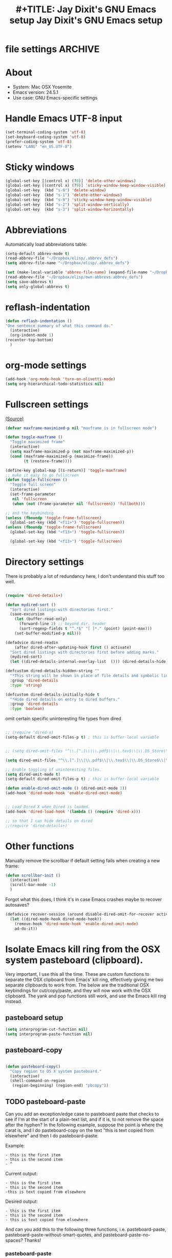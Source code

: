 
* file settings                                                     :ARCHIVE:
#+OPTIONS: f:t
#+TODO: TODO PLEASE-TEST TESTING PLEASE-DEBUG | DONE
#+TODO: | NOTE-TO-JAY NOTE-TO-RUDI NOTE-TO-RÚDI
#+TODO: PLEASE-CHECK-MY-INEPT-CODE PLEASE-HELP-ME-DEBUG-MY-INEPT-CODE TRY-THIS | DONE
 
#+TITLE: #+TITLE: Jay Dixit's GNU Emacs setup
#+TITLE: Jay Dixit's GNU Emacs setup
* About
  - System: Mac OSX Yosemite
  - Emacs version: 24.5.1
  - Use case: GNU Emacs-specific settings

* Handle Emacs UTF-8 input

#+BEGIN_SRC emacs-lisp
(set-terminal-coding-system 'utf-8)
(set-keyboard-coding-system 'utf-8)
(prefer-coding-system 'utf-8)
(setenv "LANG" "en_US.UTF-8")
#+END_SRC

* Sticky windows

#+BEGIN_SRC emacs-lisp
(global-set-key [(control x) (?0)] 'delete-other-windows)
(global-set-key [(control x) (?9)] 'sticky-window-keep-window-visible)
(global-set-key  (kbd "s-0") 'delete-window)
(global-set-key  (kbd "s-1") 'delete-other-windows)
(global-set-key  (kbd "s-9") 'sticky-window-keep-window-visible)
(global-set-key  (kbd "s-2") 'split-window-vertically)
(global-set-key  (kbd "s-3") 'split-window-horizontally)
#+END_SRC

* Abbreviations
Automatically load abbreviations table:
#+BEGIN_SRC emacs-lisp
(setq-default abbrev-mode t)
(read-abbrev-file "~/Dropbox/elisp/.abbrev_defs")
(setq abbrev-file-name "~/Dropbox/elisp/.abbrev_defs")

(set (make-local-variable 'abbrev-file-name) (expand-file-name "~/Dropbox/elisp/own-abbrevs.abbrev_defs"))
(read-abbrev-file "~/Dropbox/elisp/own-abbrevs.abbrev_defs")
(setq save-abbrevs t)
(setq only-global-abbrevs t)
#+END_SRC

* 
* reflash-indentation
#+BEGIN_SRC emacs-lisp
(defun reflash-indentation ()
"One sentence summary of what this command do."
  (interactive)
  (org-indent-mode 1)
(recenter-top-bottom)
  )
#+END_SRC

* org-mode settings

  #+BEGIN_SRC emacs-lisp
(add-hook 'org-mode-hook 'turn-on-olivetti-mode) 
(setq org-hierarchical-todo-statistics nil) 
  #+END_SRC


* Fullscreen settings

[[http://amitp.blogspot.ca/2008/05/emacs-full-screen-on-mac-os-x.html][(Source)]]

#+BEGIN_SRC emacs-lisp
(defvar maxframe-maximized-p nil "maxframe is in fullscreen mode")

(defun toggle-maxframe ()
  "Toggle maximized frame"
  (interactive)
  (setq maxframe-maximized-p (not maxframe-maximized-p))
  (cond (maxframe-maximized-p (maximize-frame))
        (t (restore-frame))))

(define-key global-map [(s-return)] 'toggle-maxframe)
;; make it easy to go fullscreen
(defun toggle-fullscreen ()
  "Toggle full screen"
  (interactive)
  (set-frame-parameter
   nil 'fullscreen
   (when (not (frame-parameter nil 'fullscreen)) 'fullboth)))

;; and the keybinding
(unless (fboundp 'toggle-frame-fullscreen)
  (global-set-key (kbd "<f11>") 'toggle-fullscreen))
(unless (fboundp 'toggle-frame-fullscreen)
  (global-set-key (kbd "<f13>") 'toggle-fullscreen))

  (global-set-key (kbd "<f13>") 'toggle-fullscreen)

#+END_SRC

* Directory settings

There is probably a lot of redundancy here, I don't understand this stuff too
well.

#+BEGIN_SRC emacs-lisp

(require 'dired-details+)

(defun mydired-sort ()
  "Sort dired listings with directories first."
  (save-excursion
    (let (buffer-read-only)
      (forward-line 2) ;; beyond dir. header
      (sort-regexp-fields t "^.*$" "[ ]*." (point) (point-max)))
    (set-buffer-modified-p nil)))

(defadvice dired-readin
    (after dired-after-updating-hook first () activate)
  "Sort dired listings with directories first before adding marks."
  (mydired-sort)
  (let ((dired-details-internal-overlay-list  ())) (dired-details-hide))) 

(defcustom dired-details-hidden-string ""
  "*This string will be shown in place of file details and symbolic links."
  :group 'dired-details
  :type 'string)

(defcustom dired-details-initially-hide t
  "*Hide dired details on entry to dired buffers."
  :group 'dired-details
  :type 'boolean)
#+END_SRC

 omit certain specific uninteresting file types from dired
#+BEGIN_SRC emacs-lisp

;; (require 'dired-x)
(setq-default dired-omit-files-p t) ; this is buffer-local variable


;; (setq dired-omit-files "^\\.[^.]\\|\\.pdf$\\|\\.tex$\\|\\.DS_Store\\|\\.doc$\\|\\.docx$\\|\\.xlsx$\\|\\.ini$\\|\\.fsLockFile$\\|Icon*")

(setq dired-omit-files "^\\.[^.]\\|\\.pdf$\\|\\.tex$\\|\\.DS_Store$\\|\\.doc$\\|\\.docx$\\|\\.ini$\\|\\.rtf$\\|\\Icon*\\|\\*html")

;; Enable toggling of uninteresting files.
(setq dired-omit-mode t)
(setq-default dired-omit-files-p t) ; this is buffer-local variable

(defun enable-dired-omit-mode () (dired-omit-mode 1))
(add-hook 'dired-mode-hook 'enable-dired-omit-mode)


;; Load Dired X when Dired is loaded.
(add-hook 'dired-load-hook '(lambda () (require 'dired-x)))

;; so that I can hide details on dired
;;(require 'dired-details+)
#+END_SRC

* Other functions

Manually remove the scrollbar if default setting fails when creating a new frame:

#+BEGIN_SRC emacs-lisp
(defun scrollbar-init ()
  (interactive)
  (scroll-bar-mode -1)
  )
#+END_SRC 

Forgot what this does, I think it's in case Emacs crashes maybe to recover
autosaves?
#+BEGIN_SRC emacs-lisp
(defadvice recover-session (around disable-dired-omit-for-recover activate)
  (let ((dired-mode-hook dired-mode-hook))
    (remove-hook 'dired-mode-hook 'enable-dired-omit-mode)
    ad-do-it))
#+END_SRC

* Isolate Emacs kill ring from the OSX system pasteboard (clipboard).

Very important, I use this all the time.  These are custom functions to separate
the OSX clipboard from Emacs' kill ring, effectively giving me two separate
clipboards to work from. The below are the traditional OSX keybindings for
cut/copy/paste, and they will now work with the OSX clipboard. The yank and pop functions still work, and use the Emacs kill ring instead.


** pasteboard setup
#+BEGIN_SRC emacs-lisp
(setq interprogram-cut-function nil)
(setq interprogram-paste-function nil)
#+END_SRC

** pasteboard-copy
#+BEGIN_SRC emacs-lisp

(defun pasteboard-copy()
  "Copy region to OS X system pasteboard."
  (interactive)
  (shell-command-on-region
   (region-beginning) (region-end) "pbcopy"))
#+END_SRC

** TODO pasteboard-paste
Can you add an exception/edge case to pasteboard paste that checks to see if I'm at the start of a plain-text list, and if it is, to not remove the space after the hyphen? In the following example, suppose the point is where the carat is, and I do pasteboard-copy on the text "this is text copied from elsewhere" and then I do pasteboard-paste.

Example:
#+BEGIN_EXAMPLE
- this is the first item
- this is the second item 
- ^
#+END_EXAMPLE

Current output:
#+begin_EXAMPLE
- this is the first item
- this is the second item 
-this is text copied from elsewhere 
#+END_EXAMPLE 
Desired output:
#+begin_EXAMPLE
- this is the first item
- this is the second item 
- this is text copied from elsewhere
#+END_EXAMPLE

And can you add this to the following three functions, i.e. pasteboard-paste, pasteboard-paste-without-smart-quotes, and pasteboard-paste-no-spaces? Thanks!

*** pasteboard-paste 
#+BEGIN_SRC emacs-lisp
(defun pasteboard-paste ()
  "Paste from OS X system pasteboard via `pbpaste' to point."
  (interactive)
  (let ((start (point))
        (end (if mark-active
                 (mark)
               (point))))
    (shell-command-on-region start end "pbpaste | perl -p -e 's/\r$//' | tr '\r' '\n'" nil t)
    (my/fix-space)
    (save-excursion
      (goto-char start)
      (my/fix-space))))
#+END_SRC

*** pasteboard-paste-without-smart-quotes
 
#+BEGIN_SRC emacs-lisp
(defun pasteboard-paste-without-smart-quotes ()
  (interactive)
  (let ((beg (point)))
    (pasteboard-paste)
    (replace-smart-quotes beg (point))))
#+END_SRC


*** pasteboard-paste-no-spaces

#+BEGIN_SRC emacs-lisp
(defun pasteboard-paste-no-spaces ()
  "Paste from OS X system pasteboard via `pbpaste' to point."
  (interactive)
  (let ((start (point))
	(end (if mark-active
		 (mark)
	       (point))))
    (shell-command-on-region start end
			     "pbpaste | perl -p -e 's/\r$//' | tr '\r' '\n'"
			     nil t)
    (save-excursion

      )))
#+END_SRC

** pasteboard-cut

#+BEGIN_SRC emacs-lisp
(defun pasteboard-cut ()
  "Cut region and put on OS X system pasteboard."
  (interactive)
  (pasteboard-copy)
  (delete-region (region-beginning) (region-end))
  (my/fix-space)
  ) 

(defun pasteboard-cut-and-capitalize ()
  "Cut region and put on OS X system pasteboard."
  (interactive)
  (pasteboard-copy)
  (delete-region (region-beginning) (region-end))
  (my/fix-space)
  (save-excursion
    (when (my/beginning-of-sentence-p)
(unless (looking-at ("\n*") (org-complex-heading-regexp))) 
      (capitalize-unless-org-heading))))
#+END_SRC

** pasteboard-search-in-current buffer
#+BEGIN_SRC emacs-lisp
(defun pasteboard-search-in-current-buffer ()
  (interactive)
  (let ((search-term
         (with-temp-buffer
           (pasteboard-paste-no-spaces)
           (buffer-string))))
    (search-forward search-term))) 
#+END_SRC

* kill ring to pasteboard functions
** push kill ring to OSX pasteboard 
  #+BEGIN_SRC emacs-lisp 
(setq x-select-enable-clipboard t) 
(defun push-kill-ring-to-pasteboard ()
  (interactive)
  (x-select-text (current-kill 0))) 
  #+END_SRC

** gist-buffer-to-pasteboard 
  #+BEGIN_SRC emacs-lisp
(defun gist-buffer-to-pasteboard ()
  (interactive)
  (gist-buffer)
  (push-kill-ring-to-pasteboard)
  )
  #+END_SRC 

* Keybindings

** Create custom keybinding prefix

#+BEGIN_QUOTE
I have an unconventional approach to this that I recommend highly. I have redefined the C-l ('ell') key to be a prefix key, and I use that to prefix my favorite commands. This key is very easy to type and it is bound to a function ('recenter) that isn't used that much. Well, I don't use 'recenter much, but even if you did, it can be assigned to C-l C-l which is almost as easy to type, and a small price to pay for the possibilities opened up by the Ctrl-L-map. (Actually I prefer 'redraw-display to 'recenter, so I gave that the place of honor.)
#+END_QUOTE
Source: [[http://stackoverflow.com/questions/5682631/what-are-good-custom-keybindings-in-emacs/5682737#5682737][ LenW's answer on keyboard - What are good custom keybindings in emacs? - Stack Overflow]]

Use ⌘-m as prefix for my own custom keybindings:
#+BEGIN_SRC emacs-lisp
(global-unset-key (kbd "s-m"))
(defvar s-m-map (make-keymap)
  "Keymap for local bindings and functions, prefixed by (Command-M)")
(define-key global-map (kbd "s-m") 's-m-prefix)
(fset 's-m-prefix s-m-map)
#+END_SRC


** Custom keybindings

#+BEGIN_SRC emacs-lisp
;; create a custom minor mode to override other keybindings and use mine instead
(defvar key-minor-mode-map (make-keymap) "key-minor-mode keymap.")
(define-minor-mode key-minor-mode
  "A minor mode so that my key settings override annoying major modes."
  t " key" 'key-minor-mode-map)
(key-minor-mode 1)
(defun my-minibuffer-setup-hook ()
  (key-minor-mode 0))
(add-hook 'minibuffer-setup-hook 'my-minibuffer-setup-hook)

;; unbind some existing keybindings
(define-key undo-tree-map (kbd "C-x r") nil)

;; and the keybindings
;; mk - mykeybindings


(define-key key-minor-mode-map (kbd "<s-return>") 'toggle-fullscreen)

;; (define-key key-minor-mode-map (kbd "s-v") 'pasteboard-paste-without-smart-quotes)
;; (define-key message-mode-map (kbd "s-v") 'pasteboard-paste-without-smart-quotes) 
(global-set-key (kbd "s-v") 'pasteboard-paste-without-smart-quotes) 
(define-key org-mode-map (kbd "s-v") 'pasteboard-paste-without-smart-quotes) 
;; (define-key fundamental-mode-map (kbd "s-v") 'pasteboard-paste-without-smart-quotes) 
(define-key text-mode-map (kbd "s-v") 'pasteboard-paste-without-smart-quotes) 
;; (define-key markdown-mode-map (kbd "s-v") 'pasteboard-paste-without-smart-quotes) 

;; (define-key sh-mode-map (kbd "s-v") 'pasteboard-paste-no-spaces)
(define-key emacs-lisp-mode-map (kbd "s-v") 'pasteboard-paste-no-spaces)

(define-key key-minor-mode-map (kbd "M-v") 'kdm/html2org-clipboard)

(define-key key-minor-mode-map (kbd "s-x") 'pasteboard-cut-and-capitalize)
(define-key key-minor-mode-map (kbd "s-c") 'pasteboard-copy)
(define-key key-minor-mode-map (kbd "s-V") 'pasteboard-paste-no-spaces)

(define-key key-minor-mode-map (kbd "s-F") 'pasteboard-search-in-current-buffer)

(define-key emacs-lisp-mode-map (kbd "s-v") 'pasteboard-paste-no-spaces)
;; (define-key rebuilder-mode-map (kbd "s-v") 'pasteboard-paste-no-spaces)


(define-key key-minor-mode-map (kbd "s-Z") 'unexpand-abbrev)

(global-unset-key (kbd "C-S-r"))
(define-key key-minor-mode-map (kbd "C-S-r") nil)
(define-key org-mode-map (kbd "C-S-r") nil)


(define-key key-minor-mode-map (kbd "s-N") 'ni-narrow-to-region-indirect-other-window)

(define-key dired-mode-map (kbd "s-O") 'reveal-in-finder)


;; pop mark
(define-key key-minor-mode-map (kbd "C-x p")'pop-to-mark-command)

;; projectile
(define-key key-minor-mode-map (kbd "s-P") 'projectile-commander)

;; and make it work in the minibuffer too
(define-key minibuffer-local-map (kbd "s-v") 'pasteboard-paste-no-spaces)
(define-key minibuffer-local-map (kbd "s-x") 'pasteboard-cut)
(define-key minibuffer-local-map (kbd "s-c") 'pasteboard-copy)

(define-key key-minor-mode-map (kbd "C-c C-v") 'refile-region)
(define-key key-minor-mode-map (kbd "H-w") 'widen)
(define-key key-minor-mode-map (kbd "C-c e") 'eval-buffer)
(define-key key-minor-mode-map (kbd "C-c r") 'eval-region)
(define-key key-minor-mode-map (kbd "C--") 'goto-last-change) ; super useful when editing
(define-key key-minor-mode-map (kbd "C-d") 'kill-word-correctly-and-capitalize)
(define-key key-minor-mode-map (kbd "C-j") 'prelude-top-join-line)


(define-key key-minor-mode-map (kbd "C-l") 'reflash-indentation)
;; (define-key org-mode-map (kbd "C-l") 'reflash-indentation)


(define-key key-minor-mode-map (kbd "=") 'smex) ; call any function with easiest keystroke possible
(define-key key-minor-mode-map (kbd "M-x") 'helm-M-x) ; call helm-M-x instead of regular M-as
;; (define-key key-minor-mode-map (kbd "\|") 'deft)

(define-key key-minor-mode-map (kbd "M-K") 'kill-clause)

(define-key key-minor-mode-map (kbd "M-8") 'org-toggle-heading)
(define-key key-minor-mode-map (kbd "M-*") 'org-toggle-todo-heading)


(define-key key-minor-mode-map (kbd "C-t") 'transpose-words)

(define-key key-minor-mode-map (kbd "M--") 'cycle-hyphenation)

(define-key key-minor-mode-map (kbd "C-c j") 'helm-org-headlines) ; also bound to keychord jj
(define-key key-minor-mode-map (kbd "C-x b") 'helm-mini) ; shows recent files; also bound to ⌘-r
(define-key key-minor-mode-map (kbd "M-b M-d") 'book-dired) ; show directory of my book folder
(define-key key-minor-mode-map (kbd "M-b r") 'read-a-book) ; show directory of my PDF books
(define-key key-minor-mode-map (kbd "M-b j") 'read-jd) ; show PDF books I have annotated
(define-key key-minor-mode-map (kbd "M-b M-b") 'work-on-book) ;

(define-key key-minor-mode-map (kbd "M-b M-w") 'work-on-book) ;

(define-key key-minor-mode-map (kbd "M-b lc") 'book-load-current) ;



;; book bindings
(define-key key-minor-mode-map (kbd "M-b M-p") 'book-proposal-directory) ; go to my book folder
(define-key key-minor-mode-map (kbd "M-b M-r") 'book-helm-strict) ; this is a smart function, show recent files in my book folder

;; can't get this to work. for some reason GNU Emacs interprets ⌘-shift-d as s-c
(define-key key-minor-mode-map (kbd "s-D") 'diredp-dired-recent-dirs)

;; recent directories... but how to populate it?
(define-key key-minor-mode-map (kbd "C-S-d") 'diredp-dired-recent-dirs)

;; own structure editing
(define-key key-minor-mode-map (kbd "C-c C-`") 'move-region-to-other-window) ; very useful when working with a split frame

;; (define-key key-minor-mode-map (kbd "C-c C-w") 'org-refile) ; very useful when working with a split frame

;; for extracting content from my browser
(define-key key-minor-mode-map (kbd "s-W") 'web-research)
(define-key key-minor-mode-map (kbd "s-I") 'web-research-quotes)
;; (define-key key-minor-mode-map (kbd "s-V") 'kdm/html2org-clipboard) ; paste HTML content that I've copied from the web, automatically converting to proper org-mode syntax


;; and the keybinding
(define-key org-mode-map (kbd "C-k") 'my/kill-line-dwim)


;; use OSX standard keybindings ⌘-up and ⌘-down to go to top or bottom of buffer
(define-key key-minor-mode-map [s-up] 'beginning-of-buffer)
(define-key key-minor-mode-map [s-down] 'end-of-buffer)

;; use OSX standard keybinding for "Redo"
(define-key key-minor-mode-map (kbd "s-y") 'undo-tree-redo)

;; use OSX standard keybinding to increase or decrease font size
(define-key key-minor-mode-map (kbd "s-=") 'text-scale-increase)
(define-key key-minor-mode-map (kbd "s--") 'text-scale-decrease)

;; rebind global help command so that I can use C-h for backspace
(define-key key-minor-mode-map (kbd "M-h") 'help-command)

;; very useful when encountering names and other unfamiliar words
(define-key key-minor-mode-map (kbd "M-+") 'add-word-to-personal-dictionary)

;; navigate between buffers, including uninteresting ones that are hidden by default
(define-key key-minor-mode-map (kbd "M-s-<right>") 'switch-to-next-buffer)
(define-key key-minor-mode-map (kbd "M-s-<left>") 'previous-buffer)

;; deleting things
;; (define-key key-minor-mode-map (kbd "<backspace>") 'my/delete-backward)
(define-key key-minor-mode-map (kbd "<backspace>") 'my/delete-backward-and-capitalize) 

;; a keybinding for "delete" in addition to "backspace"
(define-key key-minor-mode-map (kbd "C-<backspace>") 'delete-char)
(define-key key-minor-mode-map (kbd "M-<backspace>") 'backward-kill-word-correctly-and-capitalize)

;; pomodoro
(define-key key-minor-mode-map (kbd "C-c C-x pi") 'pomodoro-start)
(define-key key-minor-mode-map (kbd "C-c C-x po") 'pomodoro-stop)

;; find files using helm
(define-key key-minor-mode-map (kbd "C-x C-f") 'helm-find-files)

;; search using helm-swoop
(global-set-key (kbd "M-I") 'helm-swoop-back-to-last-point)
(global-set-key (kbd "C-c M-i") 'helm-multi-swoop)
(global-set-key (kbd "C-x M-i") 'helm-multi-swoop-all)
(global-set-key (kbd "M-i") 'helm-multi-swoop-all)

;; edit Emacs preferences using standard OSX keybinding for preferences
(define-key key-minor-mode-map (kbd "s-,") 'customize-group)

;; grep, using current folder as default
(define-key key-minor-mode-map (kbd "s-G") 'helm-ag)

;; some custom functions
(define-key key-minor-mode-map (kbd "C-c C-m") 'move-region-to-other-window)

(define-key key-minor-mode-map (kbd "C-c v i") 'org-insert-src-block)

;; org-mime
(define-key org-mode-map (kbd "M-n") 'new-email-from-subtree-no-signature)
(define-key key-minor-mode-map (kbd "M-N") 'new-email-from-subtree) 
#+END_SRC

** new keybindings without modifier keys

   #+BEGIN_SRC emacs-lisp
(define-key key-minor-mode-map (kbd "}rf") 'prelude-rename-file-and-buffer)
(define-key key-minor-mode-map (kbd "}vi") 'org-insert-src-block)
(define-key key-minor-mode-map (kbd "}nl") 'new-lisp-buffer)
(define-key key-minor-mode-map (kbd "]d") 'wn-org)
   #+END_SRC


* Sentences

Make ~kill-sentence~ work in a more intuitive way:
#+BEGIN_SRC emacs-lisp
(defun kill-sentence-to-period ()
  "Leave the period in there."
  (interactive)
  (kill-sentence)
  (push-mark)
  (insert ".")
  (backward-char)
)
#+END_SRC

[[http://emacs.stackexchange.com/questions/12266/how-change-behavior-of-kill-sentence-based-on-position-in-sentence/12321?iemail=1&noredirect=1#12321][Source]]

#+BEGIN_SRC emacs-lisp
(defun my/forward-to-sentence-end ()
  "Move point to just before the end of the current sentence."
  (forward-sentence)
  (backward-char)
  (unless (looking-back "[[:alnum:]]")
    (backward-char)))

(defun my/beginning-of-sentence-p ()
  "Return  t if point is at the beginning of a sentence."
  (let ((start (point))
        (beg (save-excursion (forward-sentence) (forward-sentence -1))))
    (eq start beg)))

(defun my/kill-sentence-dwim ()
  "Kill the current sentence up to and possibly including the punctuation.
When point is at the beginning of a sentence, kill the entire
sentence. Otherwise kill forward but preserve any punctuation at the sentence end."
  (interactive)
(smart-expand) 
  (if (my/beginning-of-sentence-p)
      (progn
        (kill-sentence)
        (just-one-space)
        (when (looking-back "^[[:space:]]+") (delete-horizontal-space)))
      (kill-region (point) (progn (my/forward-to-sentence-end) (point)))
      (just-one-space 0))
(when (looking-at ".. ")
(delete-forward-char 1))
)

;; and the keybinding
(global-set-key (kbd "M-k") 'my/kill-sentence-dwim)

(defun my/kill-line-dwim ()
  "Kill the current line."
  (interactive)
;;  (expand-abbrev)
  (org-kill-line)
  (my/fix-space)
  (save-excursion
    (when (my/beginning-of-sentence-p)
      (capitalize-unless-org-heading))))
#+END_SRC

* Browsing

#+BEGIN_SRC emacs-lisp
(setq browse-url-browser-function 'browse-url-default-macosx-browser)
#+END_SRC

* Pastebin

#+BEGIN_SRC emacs-lisp
(add-to-list 'load-path "~/gnulisp/emacs-pastebin-master/")
(require 'neopastebin)
(pastebin-create-login :dev-key "e5ccb53890f16065d90ebd6064a381d0"
                       :username "petersalazar")
#+END_SRC

* spacecraft-mode - superior handling of whitespace for writing and editing prose

** jay/insert-space
#+BEGIN_SRC emacs-lisp
(defun jay/insert-space ()
  "Insert space and then clean up whitespace."
  (interactive)
(smart-expand)
(insert "\ ")
  (just-one-space)
)

(define-key org-mode-map (kbd "<SPC>") 'jay/insert-space)
#+END_SRC

** my/fix-space
#+BEGIN_SRC emacs-lisp
;;; new version
(defun my/fix-space ()
  "Delete all spaces and tabs around point, leaving one space except at the beginning of a line and before a punctuation mark."
  (interactive)
  (just-one-space)

    (when (or
           (looking-back "^[[:space:]]+")
           (looking-back "-[[:space:]]+")
           (looking-at "[.,:;!?»)-]")
           (looking-back"( ")
           (looking-at " )")
           ))
      (unless
      (looking-back "^-[[:space:]]+")

  (delete-horizontal-space)))
#+END_SRC


** self insert space
#+BEGIN_SRC emacs-lisp
(defun insert-space ()
  (interactive)
  (let ((last-command-event ? ))
    (call-interactively 'self-insert-command))
(unexpand-abbrev)
)

(global-set-key (kbd "M-SPC") 'insert-space)
#+END_SRC


*** smart-org-meta-return-dwim

#+BEGIN_SRC emacs-lisp
(setq org-blank-before-new-entry
      '((heading . always)
       (plain-list-item . nil)))
(setq org-return-follows-link t)

(defun call-rebinding-org-blank-behaviour (fn)
  (let ((org-blank-before-new-entry
         (copy-tree org-blank-before-new-entry)))
    (when (org-at-heading-p)
      (rplacd (assoc 'heading org-blank-before-new-entry) nil))
    (call-interactively fn)))

(defun smart-org-meta-return-dwim ()
  (interactive)
  (call-rebinding-org-blank-behaviour 'org-meta-return))

(defun smart-org-insert-todo-heading-dwim ()
  (interactive)
  (call-rebinding-org-blank-behaviour 'org-insert-todo-heading))

(define-key org-mode-map (kbd "M-<return>") 'smart-org-meta-return-dwim) 
(define-key org-mode-map (kbd "M-S-<return>") 'smart-org-insert-todo-heading-dwim) 
#+END_SRC

*** TODO [#C] make smart-org-meta-return work with SCHEDULED and DEADLINE

#+BEGIN_EXAMPLE
TODO work out with Luke 
   SCHEDULED: <2015-07-13 Mon 17:00> ^
#+END_EXAMPLE

Say the point is at the carat and I hit smart-org-meta-return 

Current output: 
#+BEGIN_EXAMPLE
TODO work out with Luke 
   SCHEDULED: <2015-07-13 Mon 17:00> ^

* TODO
#+END_EXAMPLE

Desired output:
#+BEGIN_EXAMPLE
TODO work out with Luke 
   SCHEDULED: <2015-07-13 Mon 17:00> ^ 
* TODO
#+END_EXAMPLE

Same thing for scheduled:
#+BEGIN_EXAMPLE 
*** DONE send July priorities to Erika
    DEADLINE: <2015-07-10 Fri> ^

#+END_EXAMPLE

Thanks!

*** smart-return

#+BEGIN_SRC emacs-lisp
(defun smart-return ()
  (interactive)
  (cond (mark-active
         (progn (delete-region (mark) (point))
                (newline)))
        ;; Shamefully lifted from `org-return'. Why isn't there an
        ;; `org-at-link-p' function?!
        ((and org-return-follows-link
              (let ((tprop (get-text-property (point) 'face)))
                (or (eq tprop 'org-link)
                    (and (listp tprop) (memq 'org-link tprop)))))
         (call-interactively 'org-open-at-point))
        ((and (eq major-mode 'org-mode)
              (let ((el (org-element-at-point)))
                (and el
                     ;; point is at an item
                     (eq (first el) 'item)
                     ;; item is empty
                     (eql (getf (second el) :contents-begin)
                          (getf (second el) :contents-end)))))
         (beginning-of-line)
         (let ((kill-whole-line nil))
           (kill-line))
         (newline))
        ((and (eq major-mode 'org-mode)
              (let ((el (org-element-at-point)))
                (and el
                     (or (member (first el) '(item plain-list))
                         (let ((parent (getf (second el) :parent)))
                           (and parent
                                (member (first parent) '(item plain-list))))))))
         (org-meta-return))
        (t (org-return))))

(define-key org-mode-map (kbd "<return>") 'smart-return) 
#+END_SRC
** kill word correctly

#+BEGIN_SRC emacs-lisp
(defun kill-word-correctly ()
  "Kill word."
  (interactive)
  (smart-expand)
  (if (or (re-search-forward "\\=[ 	]*\n" nil t)
          (re-search-forward "\\=\\W*?[[:punct:]]+" nil t)) ; IF there's a sequence of punctuation marks at point
      (kill-region (match-beginning 0) (match-end 0)) ; THEN just kill the punctuation marks
    (kill-word 1))                                    ; ELSE kill word
  (my/fix-space))
#+END_SRC

** kill word correctly and capitalize

#+BEGIN_SRC emacs-lisp
(defun kill-word-correctly-and-capitalize ()
  "Check to see if the point is at the beginning of the sentence. If yes, then kill-word-correctly and endless/capitalize to capitalize the first letter of the word that becomes the first word in the sentence. Otherwise simply kill-word-correctly."
  (interactive)
  (let ((fix-capitalization (my/beginning-of-sentence-p)))
    (call-interactively 'kill-word-correctly)
    (when fix-capitalization
      (save-excursion (capitalize-unless-org-heading)))))
#+END_SRC


** timesvr

#+BEGIN_SRC emacs-lisp
(defun timesvr ()
  "Task request to my virtual assistant."
  (interactive)
  (message-mail)
  (message-goto-subject) (insert "task request: " (format-time-string "%F %l:%M%P"))
  (message-goto-body) (insert "\n")
  )
(global-set-key (kbd "C-c t") 'timesvr)
(global-set-key (kbd "C-c m") 'compose-mail)
#+END_SRC


* character movement
#+BEGIN_SRC emacs-lisp

(defun jay/left-char ()
  "Move point to the left or the beginning of the region.
 Like `backward-char', but moves point to the beginning of the region
provided the (transient) mark is active."
  (interactive)
  (let ((this-command 'left-char)) ;; maintain compatibility
    (let ((left (min (point)
                     ;; `mark' returning nil is ok; we'll only use this
                     ;; if `mark-active'
                     (or (mark t) 0))))
      (if (and transient-mark-mode mark-active)
          (progn
            (goto-char left)
            (setq deactivate-mark t))
        (call-interactively 'left-char)))))


(defun jay/right-char ()
  "Move point to the right or the end of the region.
 Like `right-char', but moves point to the end of the region
provided the (transient) mark is active."
  (interactive)
  (let ((this-command 'right-char)) ;; maintain compatibility
    (let ((right (max (point)
                      ;; `mark' returning nil is ok; we'll only use this
                      ;; if `mark-active'
                      (or (mark t) 0))))
      (if (and transient-mark-mode mark-active)
          (progn (goto-char right)
		 (setq deactivate-mark t))
	(call-interactively 'right-char)))))

(define-key org-mode-map (kbd "<left>") 'jay/left-char)
(define-key org-mode-map (kbd "<right>") 'jay/right-char)

#+END_SRC

* code not currently in use
*** keybindings not currently in use
 (define-key key-minor-mode-map (kbd "DEL")  'new-org-delete-backward-char)
 (global-set-key (kbd "C-c s") 'org-copy-subtree)
 (define-key key-minor-mode-map (kbd "C-v s") 'org-paste-subtree)
 (define-key key-minor-mode-map (kbd "s-l") 'org-insert-link)
 (define-key key-minor-mode-map (kbd "s-i") 'markdown-insert-image)
 (define-key key-minor-mode-map (kbd "s-\\") 'org-ctrl-c-ctrl-c)
 (define-key key-minor-mode-map (kbd "s-u") 'ido-dired)
 (define-key key-minor-mode-map (kbd "H-n") 'org-narrow-to-subtree)
 (define-key key-minor-mode-map (kbd "H-w") 'widen)
 (define-key key-minor-mode-map (kbd "H-G") 'prelude-google)
 (define-key key-minor-mode-map (kbd "s-G") 'osx-browse-guess)
 (define-key key-minor-mode-map (kbd "s-L") 'org-mac-chrome-insert-frontmost-url)
 (define-key key-minor-mode-map (kbd "s-") 'google-define-word-or-phrase)
 (define-key key-minor-mode-map (kbd "C-c C-x C-o") 'org-pomodoro)
 (define-key key-minor-mode-map (kbd "s-R") 'web-research)


;; (define-key key-minor-mode-map (kbd "<right>") 'aquamacs-right-char)
;; (define-key key-minor-mode-map (kbd "<right>") 'switch-to-next-buffer)
;; (define-key key-minor-mode-map (kbd "<right>") 'switch-to-next-buffer)
;; (define-key key-minor-mode-map (kbd "<down>") 'aquamacs-next-line)

* experiments - tested
** words - some interesting utilities for text in Emacs
The idea is a command called words that will be run interactively. It will grab the word at point, or operate on a selected region, and then offer a menu to lookup the definition, find it in a thesaurus, google it, etc.

We structure the code so you can add functions to it later, without directly modifying this code. The only limitation of this code is that the functions must have a signature with no arguments. That does not seem terribly limiting, as we can check for a region, and use it if we want (see the words-google function).

#+BEGIN_SRC emacs-lisp
(defun words-dictionary ()
  (interactive)
  (browse-url
   (format
    "http://dictionary.reference.com/browse/%s?s=t"
    (thing-at-point 'word))))

(defun words-thesaurus ()
  (interactive)
  (browse-url
   (format
    "http://www.thesaurus.com/browse/%s"
    (thing-at-point 'word))))

(defun words-google ()
  (interactive)
  (browse-url
   (format
    "http://www.google.com/search?q=%s"
    (if (region-active-p)
	(url-hexify-string (buffer-substring (region-beginning)
					     (region-end)))
      (thing-at-point 'word)))))


(defvar words-funcs '()
 "functions to run in `words'. Each entry is a list of (key menu-name function).")

(setq words-funcs
  '(("d" "ictionary" words-dictionary)
    ("t" "hesaurus" words-thesaurus)
    ("g" "oogle" words-google)))


(defun words ()
  (interactive)
   (message
   (concat
    (mapconcat
     (lambda (tup)
       (concat "[" (elt tup 0) "]"
	       (elt tup 1) " "))
     words-funcs "") ": "))
   (let ((input (read-char-exclusive)))
     (funcall
      (elt
       (assoc
	(char-to-string input) words-funcs)
       2))))
#+END_SRC

#+RESULTS:
: words

This works nicely. Now, let us add a new function that looks up the word or selection on twitter. We just define a new function, and add the menu selection to the words-func variable.

#+BEGIN_SRC emacs-lisp
(defun words-twitter ()
  (interactive)
  (browse-url
   (format
    "https://twitter.com/search?q=%s"
    (if (region-active-p)
	(url-hexify-string (buffer-substring (region-beginning)
					     (region-end)))
      (thing-at-point 'word)))))

(add-to-list 'words-funcs
  '("w" "twitter" words-twitter)
  t) ; append

#+END_SRC

#+RESULTS:
| d | ictionary | words-dictionary |
| t | hesaurus  | words-thesaurus  |
| g | oogle     | words-google     |
| w | twitter   | words-twitter    |

Finally, the most complicated idea: spelling and grammar. I know there is flyspell, and such, but they are build on an ancient dictionary. Here, for fun, we explore a web api. This next function is not a trivial one, and I will not explain it here beyond saying it sends a selection of text to a url, gets an xml response back, and that response is parsed and printed to a buffer by this function. The main point is to illustrate we can do interesting things with a selection of text!

#+BEGIN_SRC emacs-lisp
(defun words-atd ()
  "Send paragraph at point to After the deadline for spell and grammar checking."
  (interactive)

  (let* ((url-request-method "POST")
	 (url-request-data (format
			    "key=some-random-text-&data=%s"
			    (url-hexify-string
			     (thing-at-point 'paragraph))))
	 (xml  (with-current-buffer
		   (url-retrieve-synchronously
		    "http://service.afterthedeadline.com/checkDocument")
		 (xml-parse-region url-http-end-of-headers (point-max))))
	 (results (car xml))
	 (errors (xml-get-children results 'error)))

    (switch-to-buffer-other-frame "*ATD*")
    (erase-buffer)
    (dolist (err errors)
      (let* ((children (xml-node-children err))
	     ;; for some reason I could not get the string out, and had to do this.
	     (s (car (last (nth 1 children))))
	     ;; the last/car stuff doesn't seem right. there is probably
	     ;; a more idiomatic way to get this
	     (desc (last (car (xml-get-children children 'description))))
	     (type (last (car (xml-get-children children 'type))))
	     (suggestions (xml-get-children children 'suggestions))
	     (options (xml-get-children (xml-node-name suggestions) 'option))
	     (opt-string  (mapconcat
			   (lambda (el)
			     (when (listp el)
			       (car (last el))))
			   options
			   " ")))

	(insert (format "** %s ** %s
Description: %s
Suggestions: %s

" s type desc opt-string))))))

(add-to-list 'words-funcs
  '("s" "spell/grammar" words-atd)
  t) ; append
#+END_SRC

#+RESULTS:
: words-atd

My final words menu looks like:
#+attr_html: :width 400
[[./images/final-menu.png]]

If I have the cursor in the previous paragraph, run the words command and select "s" I get a buffer with these contents:

#+BEGIN_EXAMPLE
*** flyspell ** (spelling)
Description: (Spelling)
Suggestions: flywheel flyball

*** are build on ** (grammar)
Description: (Auxiliary Verb Agreement)
Suggestions: are built on

*** api ** (spelling)
Description: (Spelling)
Suggestions: app ape apt ai ami

*** url ** (spelling)
Description: (Spelling)
Suggestions: urn ure curl hurl burl

*** xml ** (spelling)
Description: (Spelling)
Suggestions: xl ml

*** selection ** (suggestion)
Description: (Complex Expression)
Suggestions: choice

*** an xml ** (grammar)
Description: (Wrong article)
Suggestions: a xml

*** a selection of ** (grammar)
Description: (Hidden Verbs)
Suggestions:

*** is parsed ** (grammar)
Description: (Passive voice)
Suggestions:

*** selection ** (suggestion)
Description: (Complex Expression)
Suggestions: choice

*** a selection of ** (grammar)
Description: (Hidden Verbs)
Suggestions:
#+END_EXAMPLE

It might be nice to link back to those words, so you could click on them and fix them, but that is a beyond today's goal. In summary, today we looked at a framework to create a user-modifiable menu of commands that are launched from a single command. Here we called the command words, and then built up some different things we might want to do with the word or selection at point. While you can of course just remember the individual commands, remembering one command and then being prompted might have some advantages.

Source: tk

*** invisible text in Emacs
Source:    [[http://kitchingroup.cheme.cmu.edu/blog/2014/02/06/Invisible-text-in-Emacs/][invisible text in Emacs]]

*** Making org-mode links to files in Emacs packages
#+BEGIN_EXAMPLE
Today I will make a new org-mode link that lets me make links to files inside of Emacs packages. These files may be installed in different places on different systems (e.g. in the system directory, in ELPA directories, or in custom directories), so we need a way to construct paths to them. The application of this is eventually I hope to have some emacs packages of documentation, and I would like to have links between the packages that work no matter how they are installed.

I want a syntax that looks like pkg:rainbow-mode==rainbow-mode-pkg.el. We will have a function that parses that to get the package, and the path to the file in the package. Emacs has a function to find the path to the file that defines a library. I chose == because it seems unlikely that would be a string in a package or path.

#+BEGIN_SRC emacs-lisp :results value
(locate-library "rainbow-mode")
#+END_SRC

#+RESULTS:
: c:/Users/jkitchin/Dropbox/kitchingroup/jmax/elpa/rainbow-mode-0.9/rainbow-mode.elc

We can use that to construct the path to where we want. Say we want the file named "rainbow-mode-pkg.el"

#+BEGIN_SRC emacs-lisp :results value
(expand-file-name
 "rainbow-mode-pkg.el"
 (file-name-directory (locate-library "rainbow-mode")))
#+END_SRC

#+RESULTS:
: c:/Users/jkitchin/Dropbox/kitchingroup/jmax/elpa/rainbow-mode-0.9/rainbow-mode-pkg.el

In org-mode links, the link path gets passed to a function. We can split the string like this to get the package and relative path we are referring to.

#+BEGIN_SRC emacs-lisp :results value
(split-string "rainbow-mode==rainbow-mode-pkg.el" "==")
#+END_SRC

#+RESULTS:
| rainbow-mode | rainbow-mode-pkg.el |

That is all of the pieces we need to construct the link function. Here it is.

#+BEGIN_SRC emacs-lisp
(org-add-link-type
 "pkg"
 (lambda (path)
   (let ((pkg) (relpath)
	 (splitpath (split-string path "==")))
     (setq pkg (car splitpath))
     (setq relpath (nth 1 splitpath))
     (find-file (expand-file-name
		 relpath
		 (file-name-directory (locate-library pkg)))))))
#+END_SRC

#+RESULTS:

pkg:rainbow-mode==rainbow-mode-pkg.el

This works too, but you have to use auctex-pkg as the package name.

pkg:auctex-pkg==doc/intro.texi

I think that is because locate-library looks for the /file/ a library is defined in. That is not quite the same as the root directory of a package. It turns out to be a little more complicated to find that. Below is some code I hacked up looking at the package.el code. First let us examine some pieces.

This gives us information about an installed package.

#+BEGIN_SRC emacs-lisp :results value
(assq 'auctex package-alist)
#+END_SRC

#+RESULTS:
: (auctex . [(11 87 2) nil Integrated environment for *TeX*])

We can get the version of the package like this

#+BEGIN_SRC emacs-lisp :results value
(package-version-join (package-desc-vers (cdr (assq 'auctex package-alist))))
#+END_SRC

#+RESULTS:
: 11.87.2

Ok, finally, we get the directory where it is installed like this:

#+BEGIN_SRC emacs-lisp :results value
(package--dir "auctex" "11.87.2")
#+END_SRC

#+RESULTS:
: c:/Users/jkitchin/Dropbox/kitchingroup/jmax/elpa/auctex-11.87.2

Note that in some places we use a package symbol, and in other places a string name.Putting that together, we have this block to get the install-dir of a package. If we have a package symbol we can get the path like this.

#+BEGIN_SRC emacs-lisp :results value
(let* ((pkg 'auctex)
       (pkg-name (symbol-name pkg)) ; convert symbol to string
       (desc (cdr (assq pkg package-alist)))
       (version (package-version-join (package-desc-vers desc)))
       (pkg-dir (package--dir pkg-name version)))
  pkg-dir)
#+END_SRC

#+RESULTS:
: c:/Users/jkitchin/Dropbox/kitchingroup/jmax/elpa/auctex-11.87.2

Usually, we will have a string though. We just have to make it a symbol with the =intern= function.

#+BEGIN_SRC emacs-lisp :results value
(setq pkg-name "auctex")
(setq pkg (intern pkg-name))
(setq desc (cdr (assq pkg package-alist)))
#+END_SRC

#+RESULTS:
: [(11 87 2) nil "Integrated environment for *TeX*"]

Now, we have all the pieces to get the path from a package name in a string:

#+BEGIN_SRC emacs-lisp :results value
(let* ((pkg-name "auctex")
       (pkg (intern pkg-name))
       (desc (cdr (assq pkg package-alist)))
       (version (package-version-join (package-desc-vers desc)))
       (pkg-dir (package--dir pkg-name version)))
  pkg-dir)
#+END_SRC

#+RESULTS:
: c:/Users/jkitchin/Dropbox/kitchingroup/jmax/elpa/auctex-11.87.2

Let us use that to rewrite the link, and address a few other limitations. We will  use =org-open-link-from-string= so we can use org-link syntax in the path part of the link, e.g. to open a file at a line, or headline. Here is our new link.

#+BEGIN_SRC emacs-lisp
(org-add-link-type
 "pkg2"
 (lambda (path)
   (let ((pkg) (relpath) (pkg-dir) (link-string)
	 (splitpath (split-string path "==")))
     (setq pkg-name (car splitpath))
     (setq relpath (nth 1 splitpath))
     (setq pkg-dir (let* ((pkg-symbol (intern pkg-name)) ;convert string to pkg
			  (desc (cdr (assq pkg-symbol package-alist)))
			  (version (package-version-join (package-desc-vers desc)))
			  (pkg-dir (package--dir pkg-name version)))
		     pkg-dir))
     (setq link-string (format "[[file:%s/%s]]" pkg-dir relpath))
     (message "link: %s" link-string)
     (org-open-link-from-string link-string))))
#+END_SRC

Now, we can do all of these:
pkg2:auctex==doc/faq.texi
pkg2:auctex==doc/faq.texi::should
pkg2:auctex==doc/faq.texi::10
[[pkg2:auctex==doc/faq.texi::first place]]

Awesome!

Just for fun, I made a toy package called =package1= in my elpa directory. That package has an org file in it. Now, I can test out the following links:

pkg2:package1==intro.org

pkg2:package1==intro.org::*Miscellaneous

[[pkg2:package1==intro.org::*subheading with words]]

pkg2:package1==intro.org::#install-section

pkg2:package1==intro.org::intro-target

They all work! That works for packages installed via the package manager. However, when I try this with my custom installed org-mode, it does not work. If I run (describe-package 'org) I see that org is a build in package, and that there is an alternate version available. It does not point to my org-installation.

pkg2:org==doc/library-of-babel.org

#+BEGIN_SRC emacs-lisp
(princ (locate-library "org"))
#+END_SRC

#+RESULTS:
: c:/Users/jkitchin/Dropbox/kitchingroup/jmax/org-mode/lisp/org.elc

#+BEGIN_SRC emacs-lisp
(princ (package-installed-p "org"))
#+END_SRC

#+RESULTS:
: nil

Obviously, we need to check if the package is installed via package.el, or if we should look somewhere else. Let us take a final stab at this. Let us review the challenge.

#+BEGIN_SRC emacs-lisp
(print (locate-library "auctex"))
(print (locate-library "auctex-autoloads"))
#+END_SRC

#+RESULTS:
:
: nil
:
: "c:/Users/jkitchin/Dropbox/kitchingroup/jmax/elpa/auctex-11.87.2/auctex-autoloads.el"

We may have to check for a package-autoloads. Ww can wrap that in an =or= macro, which will return the first non-nil result.

#+BEGIN_SRC emacs-lisp :results value
(let ((pkg-name "auctex"))
   (file-name-directory
    (or (locate-library pkg-name)
	(locate-library (format "%s-autoloads" pkg-name)))))
#+END_SRC

#+RESULTS:
: c:/Users/jkitchin/Dropbox/kitchingroup/jmax/elpa/auctex-11.87.2/

Doing this on the org package shows that this points to a lisp directory.
#+BEGIN_SRC emacs-lisp :results value
(let ((pkg-name "org"))
   (file-name-directory
    (or (locate-library pkg-name)
	(locate-library (format "%s-autoloads" pkg-name)))))
#+END_SRC

#+RESULTS:
: c:/Users/jkitchin/Dropbox/kitchingroup/jmax/org-mode/lisp/

So, let's try a final link function.

#+BEGIN_SRC emacs-lisp
(org-add-link-type
 "pkg3"
 (lambda (path)
   (let ((pkg-name) (relpath)(pkg-dir) (link-string)
	 (splitpath (split-string path "==")))
     (setq pkg-name (car splitpath))
     (setq relpath (nth 1 splitpath))
     (setq pkg-dir (file-name-directory
		    (or (locate-library pkg-name)
			(locate-library (format "%s-autoloads" pkg-name)))))
(setq link-string (format "[[file:%s/%s]]" pkg-dir relpath))
     (message "link: %s" link-string)
     (org-open-link-from-string link-string))))
#+END_SRC

#+RESULTS:

Now, we just have to make sure to use the right relative path. This link opens up an org-file in my installed version of org-mode: pkg3:org==../doc/library-of-babel.org

I don't know if there is a more clever way to create these links. There are two parts to them: 1) the package, and 2) the relative path. The link syntax isn't that rich to do it without parsing the linkpath.

#+END_EXAMPLE

*** Send email to a list of users
I have a need to send a lot of emails to users in my class. I have to send each student an email containing there userid and a password assigned to them. I have a list of these, so the strategy is to create a function that will email that information to one user, and then use mapcar to apply the function to each pair in a list.  First, we work out a function that will send one email to one user.

#+BEGIN_SRC emacs-lisp
(defun send-mail (userid password)
  "send email to sunjaydixit@gmail.com containing their password"
  (interactive)
  (mail)
  (mail-to)
  (insert (format "%s@jaydixit.com" userid))
  (mail-subject)
  (insert "[06-640] account information")
  (mail-text)
  (insert (format "
An account has been created on jaydixit.com
userid: %s
password: %s" userid password))
  (mail-send-and-exit))

;; (send-mail "jkitchin" "trustme99")
#+END_SRC

#+RESULTS:

That worked well. I ran the block and got the email.

Now, suppose I have this data:
#+tblname: users
| userid | password  |
|--------+-----------|
| user1  | trustme99 |
| user2  | foolme99  |
| user3  | blameme99 |

We can pass that to a source block as a list of lists that will look like this:
#+BEGIN_EXAMPLE
 ((user1 trustme99) (user2 foolme99) (user3 blameme99))
#+END_EXAMPLE

Then, we can use a mapcar to process each element. Here I use a dummy function with two arguments. If I substitute the function above, each of these users would get an email.

#+BEGIN_SRC emacs-lisp :var data=users
;; (defun fun (a b) (princ (format "user: %s\npassword: %s\n" a but)))

;; (mapcar (lambda (x) (fun (car x) (cadr x))) data)
#+END_SRC

#+RESULTS:
: user: user1
: password: trustme99
: user: user2
: password: foolme99
: user: user3
: password: blameme99

I am not sure that is the best way to get the first and second elements in the list element. It looks funny to me, but it works fine. the alternative is not much prettier:

#+BEGIN_SRC emacs-lisp :var data=users
;; (defun fun (a b) (princ (format "user: %s\npassword: %s\n" a but)))

;; (mapcar (lambda (x) (fun (nth 0 x) (nth 1 x))) data)
#+END_SRC

#+RESULTS:
: user: user1
: password: trustme99
: user: user2
: password: foolme99
: user: user3
: password: blameme99

Source: [[http://kitchingroup.cheme.cmu.edu/blog/2014/01/13/Send-email-to-a-list-of-users/][The Kitchin Research Group]]


***** videos
- [[https://www.youtube.com/watch?v%3D6W82EdwQhxU][Hack Emacs - An Overview of Org Mode - YouTube]]
- [[https://www.youtube.com/watch?v%3DoJTwQvgfgMM][Emacs Org-mode - a system for note-taking and project planning - YouTube]]
- [[https://www.youtube.com/watch?v%3DnsGYet02bEk][Hack Emacs - Org Mode In Depth: Managing Structure - YouTube]]
- [[https://www.youtube.com/watch?v%3DfgizHHd7nOo][Kitchin - org mode is awesome - YouTube]]

***** macro to create defuns?

(defmacro make-my-function (name)
  (list 'defun (intern (format "my-%s-function" name)) ()
        (list 'interactive)
        (list (intern (format "mark-%s" name)))
        (list 'do-more-stuff)
        (list (intern (format "modify-%s" name)))))

***** saveplace
;; Save point position between sessions

#+BEGIN_SRC emacs-lisp
;; Save point position between sessions
;; (require 'saveplace)
(setq-default save-place t)
(setq save-place-file (expand-file-name ".places" user-emacs-directory))
#+END_SRC

The saveplace package is part of Emacs, and remembers the position of point - even between emacs sessions.

The last line sets the path to where saveplace stores your position data. Change it at your peril!

***** embolden next word

   #+BEGIN_SRC emacs-lisp

(define-minor-mode embolden-next-word
    "Make the next word you type bold."
  nil
  :lighter " EMBOLDEN"
  :keymap (let ((map (make-sparse-keymap)))
            (define-key map (kbd "SPC") (lambda ()
                      (interactive)
                      (save-excursion
                        (goto-char (get-register 'p))
                        (insert "*"))
                      (insert "* ")
                      (embolden-next-word -1)))
        (define-key map (kbd ".") (lambda ()
                    (interactive)
                    (save-excursion
                      (goto-char (get-register 'p))
                      (insert "*"))
                    (insert "*. ")
                    (embolden-next-word -1)))
            map)
  (if embolden-next-word
      (set-register 'p (point))
    (set-register 'p nil)))

(global-set-key "\C-o" 'embolden-next-word)
   #+END_SRC

***** ideas
C-d on an empty line in the shell terminates the process.

(defun comint-delchar-or-eof-or-kill-buffer (arg)
  (interactive "p")
  (if (null (get-buffer-process (current-buffer)))
      (kill-buffer)
    (comint-delchar-or-maybe-eof arg)))

(add-hook 'shell-mode-hook
          (lambda ()
            (define-key shell-mode-map
              (kbd "C-d") 'comint-delchar-or-eof-or-kill-buffer)))
With this snippet, another press of C-d will kill the buffer.

It's pretty nice, since you then just tap C-d twice to get rid of the shell and go on about your merry way.



Do you program any elisp, at all, ever?

;; Elisp go-to-definition with M-. and back again with M-,
(autoload 'elisp-slime-nav-mode "elisp-slime-nav")
(add-hook 'emacs-lisp-mode-hook (lambda () (elisp-slime-nav-mode t)))
(eval-after-load 'elisp-slime-nav '(diminish 'elisp-slime-nav-mode))
Then you need to M-x package-install elisp-slime-nav-mode.

It lets you jump to the definition of a function with M-., and back again afterwards with M-,.

That last line says that we want elisp-slime-nav-mode to continue doing its work for us, but we no longer want to be reminded of it.


***** source code blocks: org-insert-src-block
[[http://wenshanren.org/?p%3D334][Emacs：insert source code block in org-mode | 肉山博客 (Wenshan's Blog)]]


#+BEGIN_SRC emacs-lisp
(defun org-insert-src-block (src-code-type)
  "Insert a `SRC-CODE-TYPE' type source code block in org-mode."
  (interactive
   (let ((src-code-types
          '("emacs-lisp" "sh" "css" "dot" "latex")))
     (list (ido-completing-read "Source code type: " src-code-types))))
  (progn
    (newline-and-indent)
    (insert (format "#+BEGIN_SRC %s\n" src-code-type))
    (newline-and-indent)
    (insert "#+END_SRC\n")
    (previous-line 2)
    (org-edit-src-code)))

(local-set-key (kbd "C-c v e")
               'org-edit-src-code)
;; keybinding for inserting code blocks
#+END_SRC

* experiments - new/untested

** include the output of a shell command in org-mode source code block?
[[http://emacs.stackexchange.com/questions/3219/how-to-include-the-output-of-a-shell-command-in-org-mode-source-code-block?rq%3D1][org export - How to include the output of a shell command in org-mode source code block? - Emacs Stack Exchange]]


** play mp3

   #+BEGIN_SRC emacs-lisp
(defun play-mp3 ()
  (interactive)
  (let ((file (buffer-file-name)))
    (kill-buffer (current-buffer))
    (ora-dired-start-process (format "rhythmbox \"%s\"" file))))
(add-to-list 'auto-mode-alist '("\\.mp3\\'" . ora-mp3)) 
   #+END_SRC

Source: [[http://emacs.stackexchange.com/questions/13561/whats-a-good-way-to-run-a-command-instead-of-opening-a-file][elisp - What's a good way to run a command instead of opening a file? - Emacs Stack Exchange]]


shareeditflag
answered 6 hours ago

sds
6258
  	
 		
Thanks, I already bound "r" in dired to do that years ago. My interest is in making it work everywhere, for example from a locate or a find-file completion session, or from a bookmark etc. –  abo-abo 5 hours ago 
add a comment


I stopped using openwith when I started using Helm, as I find typing C-c C-x from helm-find-files convenient enough. (Also nowadays, I only unconditionally open audio and video files outside of Emacs, so most of the time I like being able to either open a file in Emacs or in an external program.) 

** openwith

#+BEGIN_QUOTE
(require 'openwith)
(openwith-mode t)
(setq openwith-associations '(("\\.pdf\\'" "Skim.app" (file)))) 
#+END_QUOTE
Source: [[http://emacs.stackexchange.com/questions/3105/how-to-use-an-external-program-as-the-default-way-to-open-pdfs-from-emacs][find file - How to use an external program as the default way to open PDFs from Emacs? - Emacs Stack Exchange]]

** PDF-tools

[[http://emacs.stackexchange.com/questions/3105/how-to-use-an-external-program-as-the-default-way-to-open-pdfs-from-emacs][find file - How to use an external program as the default way to open PDFs from Emacs? - Emacs Stack Exchange]]

http://tuhdo.github.io/static/emacs-read-pdf.gif 

** defun syntax 
A Lisp function becomes a [[command]] when its body contains, at top level, a form that calls the special form `<code>(interactive...)</code>'. This special form does nothing when executed, but its presence in the function definition indicates that interactive calling is permitted. Its argument controls the reading of the function arguments in an interactive call.

*** Here is a simple example defining a command that displays a message: 

#+BEGIN_SRC emacs-lisp 
(defun hello ()
      "Hello World and you can call it via M-x hello."
      (interactive)
      (message "Hello World!")) 
#+END_SRC

*** Example of a command that reads a string argument: 

#+BEGIN_SRC emacs-lisp
(defun hello (someone)
      "Say hello to SOMEONE via M-x hello."
      (interactive "sWho do you want to say hello to? ")
      (message "Hello %s!" someone)) 
#+END_SRC

*** To use multiple arguments, separate their `interactive' entries with a newline: 

#+BEGIN_SRC emacs-lisp
(defun multiple-hello (someone num)
      "Say hello to SOMEONE via M-x hello, for NUM times."
      (interactive "sWho do you want to say hello to? \nnHow many times? ")
      (dotimes (i num)
        (insert (format "Hello %s!\n" someone)))) 
#+END_SRC

Instead of passing a literal string argument to `interactive', you can pass it an EmacsLisp [[sexp]] that is evaluated when the [[command]] is called, to produce a list of the actual arguments.

This is useful when you need to do more than is offered by the predefined `interactive' string constructs.

To get the effect of the string constructs `P' and `p', respectively, use [[variable]] `current-prefix-arg' and function `prefix-numeric-value' applied to that variable.

To get the effect of `interactive' string codes that read user input, use Lisp functions that read input, such as `read-buffer', `read-string', and `completing-read'.

The following pairs of `interactive' specs are equivalent:

  (defun bar (arg)
    (interactive "p")
    ...)

  (defun bar (arg)
    (interactive
      (list (prefix-numeric-value current-prefix-arg))
    ...)

  (defun foo (arg buf)
    (interactive "P\nbBuffer: ")
    ...)

  (defun foo (arg buf)
    (interactive
      (list current-prefix-arg
            (read-buffer "Buffer: " (current-buffer) t)))
    ...)




* lisp functions from John Kitchin
** helm actions when there is no match

Sometimes you run out of matches in a helm selection buffer, and all that is left is the pattern you have typed in. It turns out you can perform some action on that pattern! Why would you do that? Suppose you are searching your bibliography, and you do not find what you are looking for. Then, you may want to send the pattern to Google, or some other search engine to see what comes up.

The key to handling this situation is to use /two/ sources in your helm session. One that works on the candidates and deals with actions on them, and one that has no candidates, and works on the pattern. The variable helm-pattern contains what you typed in. We call the second source the Fallback option. The second source has no candidates, and we use (dummy) in place of the candidates.

It easy to add two sources. Here we define the sources as variables, and use the variables in the :sources list to the helm command.

# #+BEGIN_SRC emacs-lisp
(defun some-action (arg)
  (message-box "%s\n%s"
    (helm-get-selection)
    (helm-marked-candidates)))

(defun default-action (candidate)
  (browse-url
   (format
    "http://www.google.com/search?q=%s" (url-hexify-string helm-pattern))))

(defvar source1 '((name . "HELM")
		  (candidates . (1 2 3 4))
		  (action . (("open" . some-action)))))

(defvar fallback-source '((name . "fallback")
			  (dummy)
			  (action . (("Google" . default-action)))))

(helm :sources '(source1 fallback-source))
# #+END_SRC

#+RESULTS:
: #<process open http://www.google.com/search?q=addtion%20pul>

When you run this, if you run out of search candidates, all that will be left is the fallback option, and when you press enter, it will launch a browser pointing to the google search for your pattern.

Source: [[http://kitchingroup.cheme.cmu.edu/blog/2015/02/02/helm-actions-when-there-is-no-match/][ helm actions when there is no match]]

** how to write helm functions
   [[http://wikemacs.org/wiki/How_to_write_helm_extensions][How to write helm extensions - WikEmacs]]
   [[http://kitchingroup.cheme.cmu.edu/blog/2015/01/24/Anatomy-of-a-helm-source/][Anatomy of a helm source]]


** dwiw-auto-capitalize
I have been using auto-capitalize.el for a short time to automatically capitalize the beginning of sentences. I mostly like what it does, but in org-mode I tend to write short code blocks while still in org-mode, and it is pretty irritating for auto-capitalize to "fix" the capitalization of your code. Of course, I can type C-c ' to edit the block in its native mode, but I do not always want to do that.

Below, I illustrate an approach to turn off auto-capitalize-mode when the cursor is inside a code-block. Basically, we write a function that checks if you are in a src-block, and if auto-capitalize is on, turn it off. If you are not in the code-block, we turn auto-capitalize on if it is not on. Then we hook the function into post-command-hook, which will run it after every emacs command, including cursor movements.

Here is that code:
#+BEGIN_SRC emacs-lisp
(defun dwiw-auto-capitalize ()
  (if (org-in-block-p '("src"))
      (when auto-capitalize
	(auto-capitalize-mode -1))
    (unless auto-capitalize
      (auto-capitalize-mode 1))))

;; (add-hook 'post-command-hook dwiw-auto-capitalize)
#+END_SRC

#+RESULTS:
| dwiw-auto-capitalize |

It works! Now the minor mode turns on and off depending on where the cursor is in my org document.

Source: [[http://kitchingroup.cheme.cmu.edu/blog/2014/12/03/Selective-auto-capitalization-in-org-buffers/][auto capitalization in org buffers]]

** Better integration of org-mode and email
I like to email org-mode headings and content to people. It would be nice to have some records of when a heading was sent, and to whom. We store this information in a heading. It is pretty easy to write a simple function that emails a selected region.

#+BEGIN_SRC emacs-lisp
(defun email-region (start end)
  "Send region as the body of an email."
  (interactive "r")
  (let ((content (buffer-substring start end)))
    (compose-mail)
    (message-goto-body)
    (insert content)
    (message-goto-to)))
#+END_SRC

that function is not glamorous, and you still have to fill in the email fields, and unless you use gnus and org-contacts, the only record keeping is through the email provider.

What I would like is to send a whole heading in an email. The headline should be the subject, and if there are TO, CC or BCC properties, those should be used. If there is /no TO/, then I want to grab the TO from the email after you enter it and store it as a property. You should be able to set OTHER-HEADERS as a property (this is just for fun. There is no practical reason for this yet). After you send the email, it should record in the heading when it was sent.

It turned out that is a relatively tall order. While it is easy to setup the email if you have everything in place, it is tricky to get the information on TO and the time sent /after/ the email is sent. Past lispers had a lot of ideas to make this possible, and a day of digging got me to the answer. You can specify some "action" functions that get called at various times, e.g. after sending, and a return action when the compose window is done. Unfortunately, I could not figure out any way to do things except to communicate through some global variables.

So here is the code that lets me send org-headings, with the TO, CC, BCC properties, and that records when I sent the email after it is sent.

#+BEGIN_SRC emacs-lisp
(defvar *email-heading-point* nil
  "global variable to store point in for returning")

(defvar *email-to-addresses* nil
  "global variable to store to address in email")

(defun email-heading-return ()
  "after returning from compose do this"
  (switch-to-buffer (marker-buffer  *email-heading-point*))
  (goto-char (marker-position  *email-heading-point*))
  (setq *email-heading-point* nil)
  (org-set-property "SENT-ON" (current-time-string))
  ;; reset this incase you added new ones
  (org-set-property "TO" *email-to-addresses*)
  )

(defun email-send-action ()
  "send action for compose-mail"
  (setq *email-to-addresses* (mail-fetch-field "To")))

(defun email-heading ()
  "Send the current org-mode heading as the body of an email, with headline as the subject.

use these properties
TO
OTHER-HEADERS is an alist specifying additional
header fields.  Elements look like (HEADER . VALUE) where both
HEADER and VALUE are strings.

save when it was sent as s SENT property. this is overwritten on
subsequent sends. could save them all in a logbook?
"
  (interactive)
  ; store location.
  (setq *email-heading-point* (set-marker (make-marker) (point)))
  (org-mark-subtree)
  (let ((content (buffer-substring (point) (mark)))
	(TO (org-entry-get (point) "TO" t))
	(CC (org-entry-get (point) "CC" t))
	(BCC (org-entry-get (point) "BCC" t))
	(SUBJECT (nth 4 (org-heading-components)))
	(OTHER-HEADERS (eval (org-entry-get (point) "OTHER-HEADERS")))
	(continue nil)
	(switch-function nil)
	(yank-action nil)
	(send-actions '((email-send-action . nil)))
	(return-action '(email-heading-return)))

    (compose-mail TO SUBJECT OTHER-HEADERS continue switch-function yank-action send-actions return-action)
    (message-goto-body)
    (insert content)
    (when CC
      (message-goto-cc)
      (insert CC))
    (when BCC
      (message-goto-bcc)
      (insert BCC))
    (if TO
	(message-goto-body)
      (message-goto-to))
    ))
#+END_SRC

This works pretty well for me. Since I normally use this to send tasks to people, it keeps the task organized where I want it, and I can embed an org-id in the email so if the person replies to it telling me the task is done, I can easily navigate to the task to mark it off. Pretty handy.

Source: [[http://kitchingroup.cheme.cmu.edu/blog/2014/06/08/Better-integration-of-org-mode-and-email/][better integration of org-mode and email]]


** pandoc
   [[http://kitchingroup.cheme.cmu.edu/blog/2014/07/17/Pandoc-does-org-mode-now/][org-mode does pandocc and word now! ]]

* new stuff / experimental
#+BEGIN_SRC emacs-lisp

;; Also auto refresh dired, but be quiet about it
(setq global-auto-revert-non-file-buffers t)
(setq auto-revert-verbose nil) 


;; Move files to trash when deleting
(setq delete-by-moving-to-trash t)
#+END_SRC


* Helm Org Wiki

I'm using an extremely simplistic approach: just dump all the org
files into one directory.  The name of each org file should be concise
but descriptive, e.g. Makefile.org describes Makefiles, and git.org
describes git.

This simplicity completely alleviates organization effort: there's
nothing to organize, since there's only one directory to put the files in.
At the same time, it's very accessible by means of two `helm` wrappers:

- globally, "C-0" runs the command helm-org-wiki (the code is below)
- in org-mode, "g" runs the command wspecial-worf-goto (the code is at
https://github.com/abo-abo/worf)

It's like a two-stage personal Google: the first stage is to find an org-file,
the second stage is to search within an org-file.

For example, here's the sequence of key bindings when I want to look
up how git bisect works, assuming that I'm in some random buffer, like
`ansi-term`:

        C-0 gi RET g bis RET

Done. Note that "gi" was enough to match "git.org", since all my other
pages don't contain "gi".  Same thing for "bis" being able to match
uniquely the heading "git bisect".  I think that it's quite optimal
that I'm able to find the topic "git bisect" by using only 10 key
presses, which is the same as the amount of characters in "git
bisect".  Compare this to `helm-google-suggest` (bound to "C-p g"):

        C-p g git bi RET TAB RET

That's 12 key presses (10 in Emacs, 2 in Firefox).

New wiki pages can be created with "C-0" as well, just type in the
name of the new file and hit RET.

That's it, the code is below. It's very similar to `org-switchb`,
except that the files need not be opened to appear in the completion
list, and new files are created if there's no match.

regards,
Oleh
(Source: http://lists.gnu.org/archive/html/emacs-orgmode/2014-04/msg01134.html)

#+BEGIN_SRC emacs-lisp
    (defgroup helm-org-wiki nil
      "Simple jump-to-org-file package."
      :group 'org
      :prefix "helm-org-wiki-")
    (defcustom helm-org-wiki-directory "~/nd/"
      "Directory where files for `helm-org-wiki' are stored."
      :group 'helm-org-wiki
      :type 'directory)
    (defun helm-org-wiki-files ()
      "Return .org files in `helm-org-wiki-directory'."
      (let ((default-directory helm-org-wiki-directory))
        (mapcar #'file-name-sans-extension
                (file-expand-wildcards "*.txt"))))
    (defvar helm-source-org-wiki
      `((name . "Projects")
        (candidates . helm-org-wiki-files)
        (action . ,(lambda (x)
                      (find-file (expand-file-name
                                  (format "%s.txt" x)
                                  helm-org-wiki-directory))))))
    (defvar helm-source-org-wiki-not-found
      `((name . "Create org-wiki")
        (dummy)
        (action . (lambda (x)
                    (helm-switch-to-buffer
                     (find-file
                      (format "%s/%s.org"
                              helm-org-wiki-directory x)))))))
    ;;;###autoload
    (defun helm-org-wiki ()
      "Select an org-file to jump to."
      (interactive)
      (helm :sources
            '(helm-source-org-wiki
              helm-source-org-wiki-not-found)))
    (provide 'helm-org-wiki)

#+END_SRC


* Emacs Lisp Mode
#+BEGIN_SRC emacs-lisp
(defun turn-on-autocomplete-mode ()
   (auto-complete-mode 1))
(add-hook 'emacs-lisp-mode-hook 'turn-on-autocomplete-mode )
#+END_SRC

* Reference for cleaning up whitespace around sentences:
[[http://stackoverflow.com/questions/4754547/redefining-sentence-in-emacs-single-space-between-sentences-but-ignoring-ab][regex - Redefining "sentence" in Emacs? (single space between sentences, but ignoring abbreviations) - Stack Overflow]]

* cycle-hyphenation

#+BEGIN_SRC emacs-lisp
(defun cycle-hyphenation ()
  (interactive)
  (cond ((re-search-forward "\\=\\w*\\(-\\)\\w+" nil t)
         (save-excursion (replace-match " " t t nil 1)))
        ((re-search-forward "\\=\\w*\\( +\\)\\w+" nil t)
         (save-excursion (replace-match "-" t t nil 1)))))
#+END_SRC

* cycle-punctuation

#+BEGIN_SRC emacs-lisp
(defvar *punctuation-markers-to-cycle-between*  ".?!")

(defun cycle-punctuation ()
  (interactive)
  (save-excursion
    (forward-sentence)
    (when (re-search-backward (format "\\>\\([%s]\\)[[:space:]]*\\="
                                      *punctuation-markers-to-cycle-between*)
                              nil t)
      (let ((next (elt *punctuation-markers-to-cycle-between*
                       ;; circular string; should be abstracted
                       (mod (1+ (position (elt (match-string 1) 0)
                                          *punctuation-markers-to-cycle-between*))
                            (length *punctuation-markers-to-cycle-between*)))))
        (replace-match (format "%c" next) t t nil 1)))))

(define-key key-minor-mode-map (kbd "M-.") 'cycle-punctuation)
#+END_SRC
 
* clone subtree
#+BEGIN_SRC emacs-lisp
(defun org-clone-subtree ()
  (interactive)
  (org-clone-subtree-with-time-shift 1)
  (save-excursion
    (org-goto-sibling)
    ;; This part was lifted partly and adapted from
    ;; http://orgmode.org/worg/org-hacks.html#orgheadline10.
    ;; There should be a better way to change the contents of an org heading
    ;; though...
    (when (org-at-heading-p)
      (let ((hl-text (nth 4 (org-heading-components)))
            (buffer-undo-list))
        (when hl-text
          (beginning-of-line)
          (search-forward hl-text (point-at-eol))
          (replace-match (format "%s - original" hl-text) nil t)
          (org-align-tags-here org-tags-column))))))
#+END_SRC

* smart punctuation

** kill-clause

#+BEGIN_SRC emacs-lisp
;; Identify the end of sentences globally.
(setq sentence-end-base "[][.?!…}]+[\"”]?")
(defun kill-clause ()
  (interactive)
  (smart-expand)
  (let ((old-point (point))
        (kill-punct (my/beginning-of-sentence-p)))
    (when (re-search-forward "--\\|[][,;:?!…\"”()}]+\\|\\.+ " nil t)
      (kill-region old-point
                   (if kill-punct
                       (match-end 0)
                     (match-beginning 0)))))
  (my/fix-space)
  (save-excursion
    (when (my/beginning-of-sentence-p)
      (capitalize-unless-org-heading))))
#+END_SRC


** smart-punctuation exceptions

   #+BEGIN_SRC emacs-lisp
(defvar *smart-punctuation-marks*
  ".,;:!?-")

(setq *smart-punctuation-exceptions*
  (list "?!" ".." "..." "............................................." "---" "!!" "!!!" "! :" ". :" ") ; "))

;; how do I add an exception for ") ; "? 
;; e.g. if I want to add a comment after a line of lisp?

   #+END_SRC


** smart-punctuation (auxiliary)

#+BEGIN_SRC emacs-lisp
(defun smart-punctuation (new-punct &optional not-so-smart)
  (smart-expand)
  (save-restriction
    (when (and (eql major-mode 'org-mode)
               (org-at-heading-p))
      (save-excursion
        (org-beginning-of-line)
        (let ((heading-text (fifth (org-heading-components))))
          (when heading-text
            (search-forward heading-text)
            (narrow-to-region (match-beginning 0) (match-end 0))))))
    (cl-flet ((go-back (regexp)
                (re-search-backward regexp nil t)
                (ignore-errors      ; might signal `end-of-buffer'
                  (forward-char (length (match-string 0))))))
      (if not-so-smart
          (let ((old-point (point)))
            (go-back "[^ \t]")
            (insert new-punct)
            (goto-char old-point)
            (forward-char (length new-punct)))
        (let ((old-point (point)))
          (go-back (format "[^ \t%s]\\|\\`" *smart-punctuation-marks*))
          (re-search-forward (format "\\([ \t]*\\)\\([%s]*\\)"
                                     ,*smart-punctuation-marks*)
                             nil t)
          (let* ((old-punct (match-string 2))
                 (was-after-punct (>= old-point (point))))
            (replace-match "" nil t nil 1)
            (replace-match (or (when (and was-after-punct
                                          (not (string= old-punct "")))
                                 (let ((potential-new-punct (concat old-punct new-punct)))
                                   (find-if (lambda (exception)
                                              (search potential-new-punct exception))
                                            ,*smart-punctuation-exceptions*)))
                               new-punct)
                           nil t nil 2)
            (when (looking-at "[ \t]*\\<")
              (if was-after-punct
                  (my/fix-space)
                (save-excursion (my/fix-space)))))))))
  (when (and (eql major-mode 'org-mode)
             (org-at-heading-p))
    (org-align-tags-here org-tags-column)))
#+END_SRC

** smart-period
#+BEGIN_SRC emacs-lisp
(defun smart-period ()
  (interactive)
(smart-punctuation ".") 
(save-excursion
(unless (looking-at "[ ]*$")
(capitalize-unless-org-heading))
))

(define-key org-mode-map (kbd ".") 'smart-period)
#+END_SRC

** smart-comma
#+BEGIN_SRC emacs-lisp
(defun smart-comma ()
  (interactive)
  (smart-punctuation ","))

(define-key org-mode-map (kbd ",") 'smart-comma)
#+END_SRC

** smart-question-mark
#+BEGIN_SRC emacs-lisp
(defun smart-question-mark ()
  (interactive)
  (smart-punctuation "?")
(save-excursion
(unless (looking-at "[ ]*$")
(capitalize-unless-org-heading))
))

(define-key org-mode-map (kbd "?") 'smart-question-mark)
#+END_SRC

** smart-exclamation-point
#+BEGIN_SRC emacs-lisp
(defun smart-exclamation-point ()
  (interactive)
  (smart-punctuation "!")
(save-excursion
(unless (looking-at "[ ]*$")
(capitalize-unless-org-heading))
))

(define-key org-mode-map (kbd "!") 'smart-exclamation-point)
#+END_SRC

** smart-hyphen
(defun smart-hyphen ()
  (interactive)
  (smart-punctuation "-"))

(define-key org-mode-map (kbd "-") 'smart-hyphen)
#+END_SRC

** smart-semicolon

#+BEGIN_SRC emacs-lisp
(defun smart-semicolon ()
  (interactive)
  (smart-punctuation ";" t))

(define-key org-mode-map (kbd ";") 'smart-semicolon)
#+END_SRC

** smart-colon

#+BEGIN_SRC emacs-lisp
(defun smart-colon ()
  (interactive)
  (smart-punctuation ":" t))

(define-key org-mode-map (kbd ":") 'smart-colon)
#+END_SRC 

* TESTING [#C] Parentheses, quotations, and auto-capitalize mode
OK, I think when we modified kill-clause to recognize parentheses as punctuation, it had an unintended consequence: auto-capitalize-mode now counts parentheses as periods. This behavior just started.

Let's say I enter the text:

: Alice (who was very curious indeed) was beginning to get very tired.

Now let's say I enter it with auto-capitalize-mode on.

Current output:
Alice (who was very curious indeed) Was beginning to get very tired.

Desired output:
Alice (who was very curious indeed) was beginning to get very tired.

Can we fix? Thanks!

** NOTE-TO-JAY Try it now

   ~kill-clause~ doesn't seem to have been responsible for the behaviour you describe; I did however, upon changing ~kill-clause~, notice that the value of ~sentence-end-base~ was strange -- i.e. malformed regexp that by "chance" worked as apparently intended -- and took the liberty of changing it, without warning you. Sorry for that. In any case, a sentence should never end after a ')' character, right? (Or should it...?) Anyway, for now I removed the ')' character (and several other characters that should either be end-of-sentence markers, such as " ' ”), but if this example makes sense to you, we can also handle it.

** NOTE-TO-RÚDI Answer
OK great. To answer your question, here are a few ways a sentence might look:

#+BEGIN_QUOTE
1. Alice (who was very curious) was tired. 
2. Alice was tired. (Because she'd been running all day.)
3. Alice said: "This is the last time." But the next day it happened again. 
#+END_QUOTE

#1 is now working as desired. Is it possible/feasible/practical to make auto-capitalize mode work correctly in cases #2 and #3 above, auto-capitalizing the B in each one? 

** NOTE-TO-JAY Question

   My Emacs is reacting well with #2... are you sure it's not working as intended for you? I do suspect our Emacs are behaving somewhat differently. I get this feeling from the fact that I cannot get auto-capitalize to work correctly *unless* the spacebar is bound to ~self-insert-command~ (which, I suppose, is not your case, since you seem to be binding it to ~jay/insert-space~). Do you confirm auto-capitalize is working correctly for most cases, except #2 and #3 above?

** NOTE-TO-RÚDI Yes, #2 is working. 
You're right, #2 works. Not sure why it wasn't working for me before... I must have done something when I was playing with autopair-mode. But yes, #2 works.

#3 definitely still doesn't work. And yes, auto-capitalize seems to work correctly in most other cases. Thanks!

** NOTE-TO-JAY I think it works now

   Please also check if sentence commands (killing sentences, etc.) are working as you intend, since I changed the ~sentence-end-base~ variable.

** NOTE-TO-RÚDI Great!
Looks great! I will keep testing.

* TODO [#A] check my changes to backward-kill-word-correctly?          :rudi:
Rúdi: desired behavior is that when invoking backward-kill-word-correctly to delete words backwards, Emacs should leave a space after the word to the left of the point UNLESS point is at the beginning of the line or after "---"

I tried to implement this myself, below. My hack seems to work, but it seems slow... Is it possible to make it faster or no? maybe just than a look at the below and see if you think I implemented it in the best way.

#+BEGIN_SRC emacs-lisp
(defun backward-kill-word-correctly ()
  "Kill word."
  (interactive)
  (if (re-search-backward "\\>\\W*[[:punct:]]+\\W*\\=" nil t)
      (kill-region (match-end 0) (match-beginning 0))
    (backward-kill-word 1))
  (my/fix-space)

;; I added this ↓↓↓ #######################
(when (and
(not (looking-back "---")) ; I added this
(not (looking-back "^"))) ; I added this
;; I added this ↑↑↑ #######################

(jay/insert-space)
)
)
#+END_SRC

** NOTE-TO-JAY Question

   Since ~backward-kill-word-correctly~ already calls ~my/fix-space~, isn't a call to ~jay/insert-space~ redundant? What was the use case you were thinking of when you originally added it? Note that if you remove the whole ~(when ...)~ block, it apparently works as you intend it to work...

** NOTE-TO-RÚDI Answer
Good question. The answer is that there should never be a space after "---"

Example:
: Alice was tired---tired as hell. ^

Say the point is the carat, and I invoke backward-kill-word-correctly 4 times.

Output if I remove the whole ~(when ...)~ block: 
: Alice was tired--- ^
Note the space after "---"

Desired output:
: Alice was tired---^
No space. Does that make sense? Thanks! 

* DONE [#B] my-delete-backward                                         :rudi: 
#+BEGIN_SRC emacs-lisp
(defun my/delete-backward ()
  "When there is an active region, delete it and then fix up the whitespace"
  (interactive)
  (if (use-region-p)
      (delete-region (region-beginning) (region-end))
    (delete-backward-char 1))
  (save-excursion
    (when (or (looking-at "[[:space:]]")
              (looking-back "[[:space:]]"))
(unless (looking-back "\\w ")
      (my/fix-space)))))
#+END_SRC

** TESTING [#B] my-delete-backward-and-capitalize? 
enable my-delete-backward to delete region and capitalize new first letter in sentence
Rúdi: Can we add to my/delete-backward something like what I wrote below, so that if I delete a region containing the first part of a sentence or sentences, it automatically capitalizes the first letter of what is now the first word in the sentence?

#+BEGIN_QUOTE
First delete region, and then:
(if (my/beginning-of-sentence-p)
(progn
(capitalize-word)
 (left-word)
)))
#+END_QUOTE

#+BEGIN_SRC emacs-lisp
(defcustom capitalize-after-deleting-single-char nil
  "Determines whether capitalization should occur after deleting a single character.")

(defun my/delete-backward-and-capitalize ()
  "When there is an active region, delete it and then fix up the whitespace"
  (interactive)
  (let ((capitalize capitalize-after-deleting-single-char))
    (if (use-region-p)
        (progn
          (delete-region (region-beginning) (region-end))
          (setf capitalize t))
      (delete-backward-char 1))
    (save-excursion
      (when (or (looking-at "[[:space:]]")
		(looking-back "[[:space:]]"))
(unless (looking-back "\\w ")
	(my/fix-space))))
    (when (and capitalize (my/beginning-of-sentence-p))
      (save-excursion
        (capitalize-word 1)))))
#+END_SRC
 
* PLEASE-CHECK-MY-INEPT-CODE [#C] backward-kill-word-correctly-and-capitalize :rudi:
I wrote this by imitating the format of kill-word-correctly-and-capitalize. I think it's OK. Can you make sure? Thanks!

#+BEGIN_SRC emacs-lisp
(defun backward-kill-word-correctly-and-capitalize ()
  "Backward kill word correctly. Then check to see if the point is at the beginning of the sentence. If yes, then kill-word-correctly and endless/capitalize to capitalize the first letter of the word that becomes the first word in the sentence. Otherwise simply kill-word-correctly."
  (interactive)
(call-interactively 'backward-kill-word-correctly) 
  (let ((fix-capitalization (my/beginning-of-sentence-p))) 
    (when fix-capitalization
      (save-excursion (capitalize-unless-org-heading)))))
#+END_SRC


* TODO [#A] Change "defadvice capitalize-word" so that capitalize word doesn't downcase past a line break 
Rúdi: I wanted make auto-capitalize-mode downcase next word upon auto-capitalization (I wrote this part already) but WITHOUT capitalizing any words that are past a line break (I need you to add this part).

Suppose I have a sentence:

: Two three four. 

Suppose I put the point on the "T" in "Two" and enter the text "one" followed by a space. Auto-capitalize-mode will recognize that the point is at the beginning of a line or sentence, and will automatically capitalize the "O" in "One."

Current output: 
: One Two three four.  
But since "Two" is no longer the beginning of the sentence, I want to direct auto-capitalize-mode to automatically downcase the next word in the sentence if there is one.

Desired output: 
: One two three four.  

In other words, I want to instruct auto-capitalize-mode to downcase the next word whenever it auto-capitalizes. That's what I've done here: 

#+BEGIN_SRC emacs-lisp 
  (defadvice capitalize-word (after capitalize-word-advice activate)
  "After capitalizing the new first word in a sentence, downcase the next word which is no longer starting the sentence." 
    (unless 
  (or
(looking-at "[ ]*I\\b") ; never downcase the word "I" 
(looking-at "[ ]*\"I\\b") 
(looking-at "[ ]*\(I\\b") 
(looking-at (sentence-end))
(looking-at "[ ]*$") ; hopefully this means "zero or more whitespace then end of line"
(looking-at (user-full-name))
  )
(save-excursion
      (downcase-word 1)))) 
#+END_SRC 

I tried to add exceptions for "line-end" and also for user-full name. 

* capitalize-unless-org-heading

  #+BEGIN_SRC emacs-lisp 
(defun capitalize-unless-org-heading ()
  (interactive)
(unless (looking-at org-complex-heading-regexp)
(capitalize-word 1)
)) 
  #+END_SRC
 

* smart-expand
Don't expand past certain delimiters, e.g. line break, ), and "


#+BEGIN_SRC emacs-lisp
(defun smart-expand ()
  (interactive) 

  (unless
  
    (or
       (looking-back "\)\n*")
(looking-back "\)[ ]*")
;; (looking-back "\\\w") ; for some reason this matches all words, not just ones that start with a backlash
)
    (expand-abbrev)
)
)
#+END_SRC
